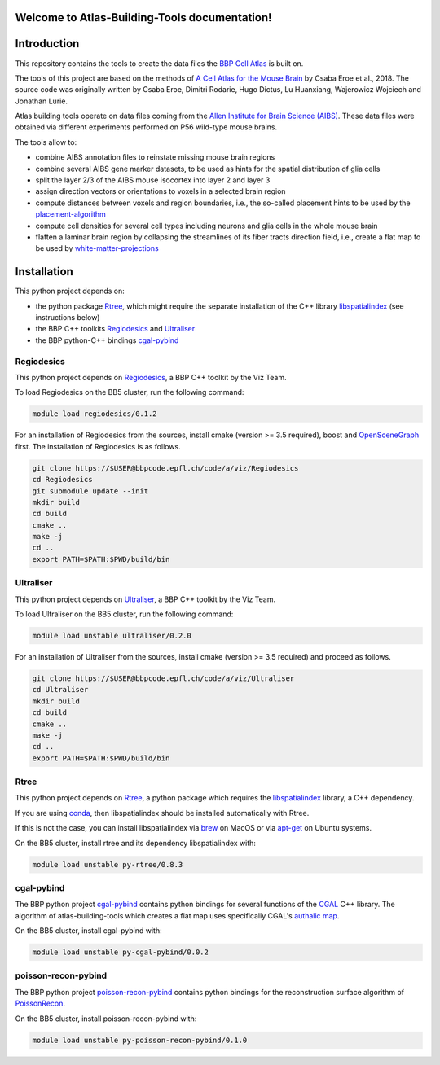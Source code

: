 .. |name| replace:: Atlas-Building-Tools

Welcome to |name| documentation!
==========================================

Introduction
============

This repository contains the tools to create the data files the `BBP Cell Atlas`_ is built on.

The tools of this project are based on the methods of `A Cell Atlas for the Mouse Brain`_ by Csaba Eroe et al., 2018.
The source code was originally written by Csaba Eroe, Dimitri Rodarie, Hugo Dictus, Lu Huanxiang, Wajerowicz Wojciech and Jonathan Lurie.

Atlas building tools operate on data files coming from the `Allen Institute for Brain Science (AIBS)`_.
These data files were obtained via different experiments performed on P56 wild-type mouse brains.

The tools allow to:

* combine AIBS annotation files to reinstate missing mouse brain regions
* combine several AIBS gene marker datasets, to be used as hints for the spatial distribution of glia cells
* split the layer 2/3 of the AIBS mouse isocortex into layer 2 and layer 3
* assign direction vectors or orientations to voxels in a selected brain region
* compute distances between voxels and region boundaries, i.e., the so-called placement hints to be used by the `placement-algorithm`_
* compute cell densities for several cell types including neurons and glia cells in the whole mouse brain
* flatten a laminar brain region by collapsing the streamlines of its fiber tracts direction field, i.e., create a flat map to be used by `white-matter-projections`_


Installation
============

This python project depends on:

* the python package Rtree_, which might require the separate installation of the C++ library libspatialindex_ (see instructions below)
* the BBP C++ toolkits Regiodesics_ and Ultraliser_
* the BBP python-C++ bindings cgal-pybind_

Regiodesics
-----------

This python project depends on Regiodesics_, a BBP C++ toolkit by the Viz Team.

To load Regiodesics on the BB5 cluster, run the following command:

.. code-block:: bash

    module load regiodesics/0.1.2

For an installation of Regiodesics from the sources, install cmake (version >= 3.5 required),
boost and OpenSceneGraph_ first.
The installation of Regiodesics is as follows.

.. code-block:: bash

    git clone https://$USER@bbpcode.epfl.ch/code/a/viz/Regiodesics
    cd Regiodesics
    git submodule update --init
    mkdir build
    cd build
    cmake ..
    make -j
    cd ..
    export PATH=$PATH:$PWD/build/bin


Ultraliser
----------

This python project depends on Ultraliser_, a BBP C++ toolkit by the Viz Team.

To load Ultraliser on the BB5 cluster, run the following command:

.. code-block:: bash

    module load unstable ultraliser/0.2.0


For an installation of Ultraliser from the sources, install cmake (version >= 3.5 required) and proceed as follows.

.. code-block:: bash

    git clone https://$USER@bbpcode.epfl.ch/code/a/viz/Ultraliser
    cd Ultraliser
    mkdir build
    cd build
    cmake ..
    make -j
    cd ..
    export PATH=$PATH:$PWD/build/bin


Rtree
-----

This python project depends on Rtree_, a python package which requires
the libspatialindex_ library, a C++ dependency.

If you are using conda_, then libspatialindex should be installed automatically with Rtree.

If this is not the case, you can install libspatialindex via brew_ on MacOS or via apt-get_ on Ubuntu systems.

On the BB5 cluster, install rtree and its dependency libspatialindex with:

.. code-block:: bash

    module load unstable py-rtree/0.8.3


cgal-pybind
-----------
The BBP python project cgal-pybind_ contains python bindings for several functions of the
CGAL_ C++ library. The algorithm of atlas-building-tools which creates a flat map uses specifically
CGAL's `authalic map`_.

On the BB5 cluster, install cgal-pybind with:

.. code-block:: bash

    module load unstable py-cgal-pybind/0.0.2

poisson-recon-pybind
--------------------
The BBP python project poisson-recon-pybind_ contains python bindings for the reconstruction
surface algorithm of PoissonRecon_.

On the BB5 cluster, install poisson-recon-pybind with:

.. code-block:: bash

    module load unstable py-poisson-recon-pybind/0.1.0


.. _`Allen Institute for Brain Science (AIBS)`: https://alleninstitute.org/what-we-do/brain-science/
.. _`A Cell Atlas for the Mouse Brain`: https://www.frontiersin.org/articles/10.3389/fninf.2018.00084/full
.. _apt-get: https://askubuntu.com/questions/428772/how-to-install-specific-version-of-some-package
.. _`authalic map`: https://doc.cgal.org/latest/Surface_mesh_parameterization/classCGAL_1_1Surface__mesh__parameterization_1_1Discrete__authalic__parameterizer__3.html
.. _`BBP Cell Atlas`: https://portal.bluebrain.epfl.ch/resources/models/cell-atlas/
.. _brew: https://brew.sh/
.. _cgal-pybind: https://bbpcode.epfl.ch/code/#/admin/projects/common/cgal-pybind
.. _CGAL: https://www.cgal.org/
.. _conda: https://docs.conda.io/en/latest/
.. _libspatialindex: https://libspatialindex.org/
.. _OpenSceneGraph: http://www.openscenegraph.org/
.. _`placement-algorithm`: https://bbpteam.epfl.ch/documentation/projects/placement-algorithm/latest/index.html
.. _PoissonRecon: https://github.com/mkazhdan/PoissonRecon
.. _`poisson-recon-pybind`: https://bbpgitlab.epfl.ch/nse/poisson-recon-pybind
.. _Regiodesics: https://bbpcode.epfl.ch/browse/code/viz/Regiodesics/tree/
.. _Rtree: https://pypi.org/project/Rtree/
.. _Ultraliser: https://bbpcode.epfl.ch/browse/code/viz/Ultraliser/tree/
.. _white-matter-projections: https://bbpcode.epfl.ch/browse/code/nse/white-matter-projections/tree/